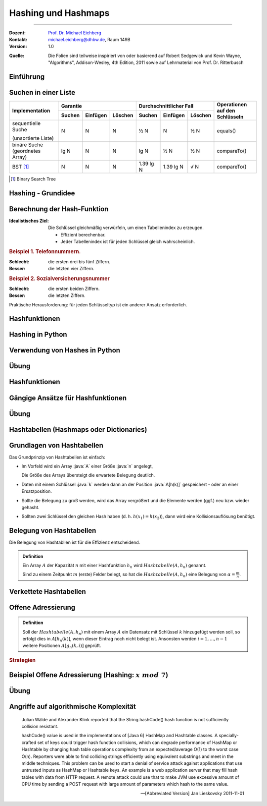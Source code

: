 .. meta:: 
    :version: renaissance
    :lang: de
    :author: Michael Eichberg
    :keywords: "Hashing", "Hashmaps", "Algorithmen", "Datenstrukturen"
    :description lang=de: Hashing und Hashmaps
    :id: lecture-theo-algo-hashing-and-applications
    :first-slide: last-viewed
    :exercises-master-password: WirklichSchwierig!
    
.. |html-source| source::
    :prefix: https://delors.github.io/
    :suffix: .html 
.. |pdf-source| source::
    :prefix: https://delors.github.io/
    :suffix: .html.pdf
.. |at| unicode:: 0x40
.. |qm| unicode:: 0x22 

.. role:: incremental
.. role:: appear
.. role:: eng
.. role:: ger
.. role:: dhbw-red
.. role:: green
.. role:: the-blue
.. role:: obsolete
.. role:: monospaced
.. role:: copy-to-clipboard
.. role:: kbd
.. role:: java(code)
   :language: java



.. class .. :: animated-symbol 

Hashing und Hashmaps
======================================================

----

:Dozent: `Prof. Dr. Michael Eichberg <https://delors.github.io/cv/folien.de.rst.html>`__
:Kontakt: michael.eichberg@dhbw.de, Raum 149B
:Version: 1.0

.. container:: minor

    :Quelle: 
        Die Folien sind teilweise inspiriert von oder basierend auf Robert Sedgewick und Kevin Wayne, "Algorithms", Addison-Wesley, 4th Edition, 2011 sowie auf Lehrmaterial von Prof. Dr. Ritterbusch

.. supplemental::

    :Folien: 
        
        |html-source| 

        |pdf-source|

    :Fehler melden:
        https://github.com/Delors/delors.github.io/issues



.. class:: new-section transition-move-to-top

Einführung
--------------------------------------------------------



Suchen in einer Liste
--------------------------------------------------------

.. container:: s-font-size-70 highlight-cell-on-hover

    +-----------------------------------------+----------+----------+---------+-------------------------+-----------+---------+---------------------------------+
    | Implementation                          | Garantie                      | Durchschnittlicher Fall                       | Operationen auf den Schlüsseln  |
    +                                         +----------+----------+---------+-------------------------+-----------+---------+                                 +
    |                                         | Suchen   | Einfügen | Löschen | Suchen                  | Einfügen  | Löschen |                                 |
    +=========================================+==========+==========+=========+=========================+===========+=========+=================================+
    | sequentielle Suche                      | N        | N        | N       | ½ N                     | N         | ½ N     | equals()                        |
    |                                         |          |          |         |                         |           |         |                                 |
    | (unsortierte Liste)                     |          |          |         |                         |           |         |                                 |
    +-----------------------------------------+----------+----------+---------+-------------------------+-----------+---------+---------------------------------+
    | binäre Suche (geordnetes Array)         | lg N     | N        | N       | lg N                    | ½ N       | ½ N     | compareTo()                     |
    +-----------------------------------------+----------+----------+---------+-------------------------+-----------+---------+---------------------------------+
    | BST [#]_                                | N        | N        | N       | 1.39 lg N               | 1.39 lg N | √ N     | compareTo()                     |
    +-----------------------------------------+----------+----------+---------+-------------------------+-----------+---------+---------------------------------+


.. question:: incremental

    Können wir effizienter suchen?

.. [#] Binary Search Tree




Hashing - Grundidee
--------------------------------------------------------

.. image:: images/Hashkollision.svg
    :alt: Hashmap
    :align: right

.. deck::

    .. card:: d-no-clear

        .. class:: incremental list-with-explanations

        - Die Elemente werden über den Schlüssel indexiert in einer Tabelle gespeichert.
        
          Der Index ist eine Funktion des Schlüssels.
        - Hash-Funktion:  Methode zur Berechnung des Array-Index aus dem Schlüssel.

    .. card:: d-no-clear
            
        .. rubric:: Herausforderungen
        
        1. Berechnung der Hash-Funktion.
        2. Gleichheitstest: Methode zur Überprüfung, ob zwei Schlüssel gleich sind.
        3. Kollisionsauflösung: Algorithmus und Datenstruktur zur Behandlung von zwei Schlüsseln, die auf denselben Array-Index hindeuten.

    .. card::

        .. hint:: 

            .. rubric:: Klassischer Kompromiss zwischen Raum und Zeit!

            - Keine Platzbeschränkung: triviale Hash-Funktion mit Schlüssel als Index.
            - Keine Zeitbeschränkung: triviale Kollisionsauflösung mit sequentieller Suche.
            - Raum- und Zeitbeschränkung: Hashing (die reale Welt).

.. supplemental::

    In dem Beispiel ist der Schlüssel das Wort ``it``.


Berechnung der Hash-Funktion
--------------------------------------------------------

:Idealistisches Ziel: 
    
    Die Schlüssel gleichmäßig verwürfeln, um einen Tabellenindex zu erzeugen. 

    - Effizient berechenbar.
    - Jeder Tabellenindex ist für jeden Schlüssel gleich wahrscheinlich.
     
    .. supplemental::

        Die Frage, wie man gute Schlüssel berechnet, ist ein gründlich erforschtes Problem, dass in der Praxis immer noch problematisch ist.
  
.. container:: example incremental

    .. rubric:: Beispiel 1.  Telefonnummern.

    :Schlecht: die ersten drei bis fünf Ziffern.
    :Besser: die letzten vier Ziffern.

.. container:: example incremental

    .. rubric:: Beispiel 2.  Sozialversicherungsnummer

    :Schlecht: die ersten beiden Ziffern.
    :Besser: die letzten Ziffern.

    .. supplemental::

        Die ersten beiden Stellen bei der Sozialversicherungsnummer identifizieren den Rentenversicherungsträger. 

.. container:: challenge incremental

    Praktische Herausforderung: für jeden Schlüsseltyp ist ein anderer Ansatz erforderlich.



Hashfunktionen
--------------------------------------------------------

.. deck::

    .. card::

        .. admonition:: Definition

            Eine Hashfunktion :math:`h : M →\mathbb{Z}_n` bildet eine Menge :math:`M` mit :math:`|M|≥|\mathbb{Z}_n|` auf die Zahlen :math:`0,...,n−1` ab. 
            
            Eine Hashfunktion ist *surjektiv* \ [#]_: für jedes :math:`y ∈Z_n` gibt es ein :math:`x ∈M` mit :math:`h(x) = y`. 

            .. presenter-note:: 

                Surjektiv bedeutet, dass jeder Wert aus dem Wertebereich mindestens einmal von der Funktion berechnet wird.

                Sollte die Funktion nicht-surjektiv sein, dann führt das ggf. zu unnötigen Kollisionen und verschlechtert die Effizienz der Hashtabelle.
            
            Eine Hashfunktion ist *gleichverteilt*, wenn zwei Bilder :math:`y1,y2 ∈ \mathbb{Z}_n` immer ungefähr gleich viele Urbilder haben :math:`|h^{−1}({y1})|≈|h^{−1}({y2})|`.
        
        .. [#] In machen Fällen ist der Nachweis nicht möglich, aber es wird vermutet.

    .. card::

        .. rubric:: Hashes für unterschiedliche Anwendungen

        .. class:: incremental

        - **Hashes für Datenstrukturen** *müssen sehr effizient* sein.
        - Für **Hashes, welche verwendet werden im Rahmen von Verschlüsselung und Signaturen,** 
          muss es schwer sein:
          
          - ein Urbild zu finden (d. h. von Y auf X zu schließen)
          - zwei kollidierende Werte zu finden.

          .. supplemental::

             MD5 ist seit 2008 und SHA1 seit 2017 „geknackt“.

          - kryptographische Hashes *sollten effizient berechenbar* sein.
        - **Hashes für Passwortspeicherung** müssen die selben Anf. erfüllen wie Hashes für Signaturen und Verschlüsselungszwecke, dürfen aber *nicht effizient berechenbar* sein.

        .. important:: 
            :class: incremental

            Im Folgenden konzentrieren wir uns auf Hashes für Datenstrukturen.

    .. card::

        Wenn das Ziel ist, Hash-Werte mit einer bestimmten Länge (zum Beispiel 32Bit) zu berechnen, dann wären folgende Hashfunktionen denkbar:

        .. rubric:: Exemplarische Hashfunktionen

        .. deck::

            .. card:: 

                **Ganze Zahlen** 

                .. code:: rust

                    hash(x: u32) : u32 { return x; } // u32 == 32-Bit unsigned integer

            .. card::

                **Gleitkommazahlen**

                .. code:: rust

                    hash(x: f64) : u32 { // f64 == 64-Bit (IEEE) floating point number
                        bits : u64 = f64ToBits(x); // u64 = 64-Bit (signed) integer
                        return (u32) (bits ^ (bits >>> 32));
                    }

                .. supplemental::

                    ``>>>`` ist der *unsigned right shift* Operator.

            .. card::

                **Zeichenketten**

                .. note::

                    .. csv-table:: 
                        :header: char, unicode

                        'a', 97
                        'b', 98
                        'c', 99
                        ︙, ︙ 
                        'l', 108


                Horners Methode für Zeichenketten der Länge L:
                
                :math:`h = s[0] · 31^{L–1} + …  + s[L – 2] · 31^1  +  s[L – 1] · 31^0`.

                .. code:: rust
                    
                    fn hash(s: [char,4]) : u32 { 
                        hash: u32 = 0
                        for i in 0..4 { hash = s[i] + hash * 31; }
                        return hash;
                    }
                    // hash(['c','a','l','l']) = // ≘ hash("call")
                    //    99 · 31·31·31 + 97 · 31·31 + 108 · 31 + 108 = 
                    //    108 + 31 · ( 108 + 31 · (97 + 31 · (99)))



.. class:: new-section transition-move-to-top

Hashing in Python
--------------------------------------------------------



Verwendung von Hashes in Python
--------------------------------------------------------

.. deck::

    .. card::

        .. class:: incremental

        - Bei der Speicherung von Objekten in Sets und Dictionaries verwendet Python Hashes.
        - Sobald ein Objekt in einem Set oder Dictionary gespeichert wird, darf der Objektzustand (zumindest im Hinblick auf die Hashfunktion) nicht mehr verändert werden!
        - Der Hashwert eines (nicht veränderlichen) Objekts kann mit der Funktion ``hash()`` berechnet werden.
        - Eigene Objekte in Sets und Dictionaries speichern: 

          .. class:: incremental

          - Um benutzerdefinierte Objekte in einer Hashmap zu speichern, müssen wir die Methoden ``__hash__`` und ``__eq__`` implementieren.

          - Zu beachten:
        
            - Hashwerte *müssen für gleiche Objekte gleich sein*.
            - Hashwerte *für unterschiedliche Objekte sollten unterschiedlich sein*.

    .. card::

        .. rubric:: Beispielklasse :java:`Person`

        .. code:: python
            :class: copy-to-clipboard
            :number-lines:

            class Person: 
                def __init__(self, name, age): 
                    self.name = name 
                    self.age = age 

                def __eq__(self, other): 
                    if isinstance(other, Person): 
                        return  self.name == other.name and \
                                self.age == other.age 
                    return False 

                def __hash__(self): 
                    return hash((self.name, self.age)) 

    .. card::

        .. rubric:: Verwendung der Klasse :java:`Person`

        .. code:: python
            :class: copy-to-clipboard
            :number-lines:

            person1 = Person("Alice", 30) 
            person2 = Person("Bob", 25) 
            person3 = Person("Alice", 30) # gleiche Werten wie "person1"

        **Beispielausgabe**

        .. code:: python
            :class: incremental

            >>> person1
            <__main__.Person object at 0x101474c20>
            >>> person2
            <__main__.Person object at 0x1013daad0>
            >>> person3
            <__main__.Person object at 0x1013db110>

    .. card::

        .. rubric:: Speicherung von :java:`Person`-Objekten in einem Set 

        .. code:: python
            :class: copy-to-clipboard
            :number-lines:

            people = {person1, person2, person3}

        .. incremental::

            .. rubric:: Ausgabe des Sets

            .. code:: python
                :class: copy-to-clipboard
                :number-lines:

                for p in people: print(p.name)

            **Ausgabe**

            .. code:: python
                :class: incremental
    
                Bob
                Alice

    .. card::

        .. rubric:: Verwendung der :java:`hash`-Funktion

        .. code:: python
            :class: copy-to-clipboard
            :number-lines:

            print(hash(person1))
            print(hash(person2))
            print(hash(person3))

        **Beispielausgabe**

        .. code:: python
            :class: incremental

            3529483511948588452
            -9048922068811934735
            3529483511948588452

        .. supplemental::

            In Python ist die Ausgabe der Funktion ``hash()`` nach jedem Neustart der Pythonumgebung unterschiedlich, da die Hashfunktion einen Zufallswert enthält, der bei jedem Neustart neu generiert wird.

    .. card::

        .. rubric:: Beispielklasse :java:`Person` mit konstantem Hashwert

        .. code:: python
            :class: copy-to-clipboard
            :number-lines:

            class PersonWithBadHash: 
                def __init__(self, name, age): 
                    self.name = name 
                    self.age = age 

                def __eq__(self, other): 
                    if isinstance(other, Person): 
                        return  self.name == other.name and \
                                self.age == other.age 
                    return False 

                def __hash__(self): 
                    return 1 # immer der gleiche Hashwert 

        .. supplemental::

            Die Verwendung des Alters der Person als Hashwert wäre in den allermeisten Fällen auch keine gute Idee, da es (vermutlich) viele Hashkollisionen geben würde.

    .. card::

        .. rubric:: Verwendung einer Klasse mit einer konstanten Hashfunktion

        .. code:: python

            person1 = Person("Alice", 30) 
            person2 = Person("Bob", 25) 
            person3 = Person("Alice", 30)
            people = {person1, person2, person3}
            print(hash(person1))
            print(hash(person2))
            print(hash(person3))
            print(" ".join(map(lambda p: p.name, people)))

        **Beispielausgabe**

        .. code:: python

            1
            1
            1
            Alice Bob

        .. supplemental::

            .. warning::

                Die Verwendung einer konstanten Hashfunktion ist in der Regel keine gute Idee, da sie die Effizienz von Hashmaps ganz erheblich beeinträchtigen kann.


.. class:: exercises transition-fade

Übung
--------------------------------------------------------

.. exercise:: Eine Klasse zur Repräsentation von Studierenden.
    
    Die Klasse :java:`Student` soll:
    
    - die Attribute/Properties ``name`` und ``matriculation_number`` haben.

    - die Methoden ``__eq__`` und ``__hash__`` sinnvoll/korrekt definieren

    Aufgaben:

    1) Erzeugen Sie drei :java:`Student`-Objekte und speichern Sie diese in einem Set.

    2) *Fragen Sie sich wie sie effizient den Hashwert berechnen können.*

    3) Geben Sie die Namen der Studierenden aus.
    4) Was passiert, wenn Sie — *nachdem Sie ein Student Objekt dem Dictionary hinzugefügt haben* — den Namen des Studenten ändern? 
     
       Schreiben Sie entsprechenden Code, um Ihre Annahme zu überprüfen!

    .. supplemental::

        .. rubric:: Rumpfimplementierung

        .. code:: python
            :class: copy-to-clipboard
            :number-lines:

            class Student: 
                def __init__(self, ... ): 
                    raise NotImplementedError("TODO")

                def __eq__(self, other): 
                    raise NotImplementedError("TODO")

                def __hash__(self): 
                    raise NotImplementedError("TODO")

    .. solution::
        :pwd: DieMatrikelnummerIstDerHash

        .. rubric:: Lösung

        .. include:: code/student.py
            :number-lines:
            :code: python
            :class: copy-to-clipboard



.. class:: new-section transition-move-to-top

Hashfunktionen
--------------------------------------------------------



Gängige Ansätze für Hashfunktionen
--------------------------------------------------------

.. deck::

    .. card:: 

        :Modulo-Hashfunktion: 

            Sei :math:`n` möglichst eine Primzahl:

            :math:`h^{mod}_n(x) = x\; mod\; n`

        **Bewertung**

        - einfach zu berechnen/sehr effizient
        - surjektiv
        - gleichverteilt
        - wenn :math:`n` keine Primzahl ist, dann kann es (leicht) passieren, dass bestimmte (Teil-)daten weniger oder keinen Einfluss auf den Hashwert haben:
        
          .. class:: incremental

          - :math:`x \cdot 10^3 \mod 40 = 0` 
          - :math:`x \cdot 10^3 \mod 42 \in \{0,2,4,...,40\}` Anm.: :math:`ggt(42,1000) = 2` 
          - :math:`x \cdot 10^3 \mod 41 \in \{0,1,2,3,...,40\}` Anm.: :math:`ggt(41,1000) = 1` 
         
    .. card::

        :Multiplikations-Hashfunktion: 
            
            Sei :math:`c` fest, oft :math:`c = {\sqrt{5}−1 \over 2} \approx 0,6180339887498949`:

            .. presenter-note::

                c ist eine irrationale Zahl.

            :math:`h^{mul}_n (x) = ⌊n·(c·x −⌊c·x⌋)⌋`

        **Bewertung**

        .. class:: list-with-explanations

        - nicht beweisbar surjektiv
        - nur asymptotisch gleichverteilt
        - Das verwendete :math:`c` sollte eine gute Durchmischung der Key-Bits fördern. 
      
          Andere irrationale Zahlen sind ggf. auch sinnvoll/möglich.
     
        - Berechnung benötigt eine effiziente Fließkomma-Verarbeitung
          


.. class:: exercises

Übung
--------------------------------------------------------

.. exercise:: Hashwerte berechnen I

    Berechnen Sie:

    1. :math:`h^{mod}_{257}(1 000)`
    2. :math:`h^{mul}_{257}(1 000)`
  
    .. solution::
        :pwd: zweiWerte

        .. rubric:: Lösung

        **Python-Implementierung**

        .. code:: python
            :class: copy-to-clipboard

            import math

            c = ((5 ** 0.5) - 1) / 2
            def h(x,n) :
                return  math.floor(n * (c * x - math.floor(c*x)))

        **Als mathematischer Ausdruck**

        1. :math:`h^{mod}_{257}(1 000) = 1 000 \mod 257 = 229`
        2. :math:`h^{mul}_{257}(1 000) = ⌊257·(0,6180339887498949·1000 −⌊0,6180339887498949·1 000⌋)⌋ = 8`

.. exercise:: Hashwerte berechnen II

    Berechnen Sie:

    1. :math:`h^{mod}_{263}(10 000)`
    2. :math:`h^{mul}_{263}(10 000)`
  
    .. solution::
        :pwd: WiederZweiWerte+

        .. rubric:: Lösung

        **Als mathematischer Ausdruck**

        1. :math:`h^{mod}_{263}(10 000) = 10 000 \mod 263 = 6`
        2. :math:`h^{mul}_{263}(10 000) = ⌊263·(0,6180339887498949·10 000 −⌊0,6180339887498949·10 000⌋)⌋ = 89`




.. class:: new-section transition-move-to-top

Hashtabellen (:eng:`Hashmaps` oder :eng:`Dictionaries`)
-------------------------------------------------------



Grundlagen von Hashtabellen
-------------------------------

Das Grundprinzip von Hashtabellen ist einfach:

.. class:: incremental list-with-explanations

- Im Vorfeld wird ein Array :java:`A` einer Größe :java:`n` angelegt,
 
  Die Größe des Arrays übersteigt die erwartete Belegung deutlich.
- Daten mit einem Schlüssel :java:`k` werden dann an der Position :java:`A[h(k)]` gespeichert - oder an einer Ersatzposition.
- Sollte die Belegung zu groß werden, wird das Array vergrößert und die Elemente werden (ggf.) neu bzw. wieder gehasht.
- Sollten zwei Schlüssel den gleichen Hash haben (d. h. :math:`h(x_1) = h(x_2)`), dann wird eine Kollisionsauflösung benötigt.



Belegung von Hashtabellen
-------------------------------

Die Belegung von Hashtabllen ist für die Effizienz entscheidend.

.. admonition:: Definition

    Ein Array :math:`A` der Kapazität :math:`n` mit einer Hashfunktion :math:`h_n` wird :math:`Hashtabelle(A,h_n)` genannt. 
    
    Sind zu einem Zeitpunkt :math:`m` (erste) Felder belegt, so hat die :math:`Hashtabelle(A,h_n)` eine Belegung von :math:`α = \frac{m}{n}`.


Verkettete Hashtabellen
-------------------------------

.. deck::

    .. card::
                
        .. rubric:: Direkte Verkettung

        .. image:: images/hashtables/direkte_verkettung.svg
                    :alt: Hashtabelle mit direkter Verkettung
                    :align: center

        .. supplemental::

            Die *direkte Verkettung* von Überläufern verwendet eine :math:`Hashtabelle(A,h_n)`, mit einem Array :math:`A`, das aus Zeigern auf einfach verkettete Listen besteht, dessen Schlüssel der Einträge alle den gleichen Hashwert besitzen, oder die ``nil`` sind, wenn kein Eintrag bisher mit dem jeweiligen Hashwert vorhanden ist.

    .. card::

        .. rubric:: Separate Verkettung

        .. image:: images/hashtables/separate_verkettung.svg
                    :alt: Hashtabelle mit separater Verkettung
                    :align: center

        .. supplemental::


            Die *separate Verkettung* von Überläufern verwendet eine :math:`Hashtabelle(A,h_n)`, bei der das Array :math:`A` aus Knoten einer einfach verketteten Liste besteht, dessen Wert :math:`nil` ist, wenn unter dem Hashwert noch nichts gespeichert wurde. 
            
            Ein Eintrag mit Schlüssel :math:`k` wird der verketteten Liste zugeordnet, die in :math:`A[h_n(k)]` verlinkt ist oder startet, und kann entsprechend hinzugefügt, gelöscht und gefunden werden.



Offene Adressierung
-------------------------------

.. admonition:: Definition

    Soll der :math:`Hashtabelle(A,h_n)` mit einem Array :math:`A` ein Datensatz mit Schlüssel :math:`k` hinzugefügt werden soll, so erfolgt dies in :math:`A[h_n(k)]`, wenn dieser Eintrag noch nicht belegt ist. Ansonsten werden  :math:`i= 1,...,n−1` weitere Positionen :math:`A[g_n(k,i)]` geprüft.

.. rubric:: Strategien

.. deck::

    .. card:: 

        :Lineares-Sondieren: 

            Das Array wird linear durchsucht.

            :math:`g^{lin}_n(k,i) = (h_n(k) + i)\; mod\; n`

    .. card::

        :Quadratisches-Sondieren: 

            Das Array wird quadratisch steigend durchsucht.

            :math:`g^{quad}_n(k,i) = (h_n(k) + i^2)\; mod\; n`

    .. card::

        :Doppeltes-Hashing: 

            Das Array wird mit Hilfe einer zweiten Hashfunktion: 
            
            :math:`h^{'}_n(k) = (k\; mod\; (n-2)) +1` 
            
            durchsucht.

            :math:`g^{doppel}_n(k,i) = (h_n(k) + i \cdot h^{'}_n(k))\; mod\; n`



Beispiel Offene Adressierung (Hashing: :math:`x\; mod\; 7`)
------------------------------------------------------------

.. deck::

    .. card:: 

        .. image:: images/open_addressing/linear_probing.svg
                    :alt: Offene Adressierung mit linearem Sondieren
                    :align: right

        **Lineare Sondierung**

        Hinzufügen von (17, 5, 3, 21, 9, 10, 12)

    .. card::

        .. image:: images/open_addressing/double_hashing.svg
                    :alt: Offene Adressierung mit doppeltem Hashing
                    :align: right

        **Doppeltes-Hashing**

        Hinzufügen von (17, 5, 3, 21, 9, 10, 12)

    .. card::

        .. image:: images/open_addressing/quadratic_probing.svg
                    :alt: Offene Adressierung mit quadratischem Sondieren
                    :align: right

        **Quadratische Sondierung**

        Hinzufügen von (17, 5, 3, 21, 9, 10, 12)

        .. incremental::

            Für den Wert 10 wird kein Platz gefunden!

            :math:`(10\; mod\; 7 = 3)`

            1. :math:`3 + 0^2\; mod\; 7 = 3`
            2. :math:`3 + 1^2\; mod\; 7 = 4`
            3. :math:`3 + 2^2\; mod\; 7 = 0`
            4. :math:`3 + 3^2\; mod\; 7 = 5`
            5. :math:`3 + 4^2\; mod\; 7 = 5`
            6. :math:`3 + 5^2\; mod\; 7 = 0`
            7. :math:`3 + 6^2\; mod\; 7 = 4`


.. class:: exercises

Übung
--------------------------------------------------------

.. exercise:: Werte in kleine Hashtabelle einfügen

    Belegen Sie eine Hashtabelle mit :math:`n = 5` Feldern mit den Werten 37, 18, 32 und 24 auf Basis von :math:`h^{mod}_5(x)` mit linearer Sondierung, quadratischer Sondierung und doppeltem Hashing mit :math:`h^{'}_5(x) = (x\; mod\; 3) + 1`.

    .. solution:: Lösung
        :pwd: O(1)?

        Bei linearer Sondierung ergibt sich:

        .. csv-table::
            :header: 0, 1, 2, 3, 4
            
            24, , 37, 18, 32

        Bei quadratischer Sondierung ergibt sich:

        .. csv-table::
            :header: 0, 1, 2, 3, 4
            
            , 32, 37, 18, 24


        Dei doppeltem Hashing ergibt sich:

        .. csv-table::
            :header: 0, 1, 2, 3, 4
            
            32, , 37, 18, 24

.. exercise:: Werte in größere Hashtabelle einfügen

    Belegen Sie eine Hashtabelle mit :math:`n = 11` Feldern mit den Werten 37, 49, 26 und 39 auf Basis von :math:`h^{mod}_{11}(x)` mit linearer Sondierung, quadratischer Sondierung und doppeltem Hashing mit :math:`h^{'}_{11}(x) = (x\; mod\; 9) + 1`.

    .. solution:: Lösung
        :pwd: O(1)???

        Bei linearer Sondierung ergibt sich:

        .. csv-table::
            :header: 0, 1, 2, 3, 4, 5, 6, 7, 8, 9, 10
            
            , , , , 37, 49, 26, 39, , , 

        Bei quadratischer Sondierung ergibt sich:

        .. csv-table::
            :header: 0, 1, 2, 3, 4, 5, 6, 7, 8, 9, 10
            
            ,,,,37,49,39,,26,,


        Dei doppeltem Hashing ergibt sich:

        .. csv-table::
            :header: 0, 1, 2, 3, 4, 5, 6, 7, 8, 9, 10
            
            ,,26,,37,49,39,,,,



Angriffe auf algorithmische Komplexität
--------------------------------------------------------

.. epigraph:: 

    Julian Wälde and Alexander Klink reported that the String.hashCode() hash function is not sufficiently collision resistant.

    hashCode() value is used in the implementations of [Java 6] HashMap and Hashtable classes. A specially-crafted set of keys could trigger hash function collisions, which can degrade performance of HashMap or Hashtable by changing hash table operations complexity from an expected/average O(1) to the worst case O(n).
    Reporters were able to find colliding strings efficiently using equivalent substrings and meet in the middle techniques.
    This problem can be used to start a denial of service attack against  applications that use untrusted inputs as HashMap or Hashtable keys. An example is a web application server that may fill hash tables with data from HTTP request. A remote attack could use that to make JVM use excessive amount of CPU time by sending a POST request with large amount of parameters which hash to the same value.
    
    -- [Abbreviated Version] Jan Lieskovsky 2011-11-01 


.. TODO: Discuss https://en.wikipedia.org/wiki/MurmurHash 